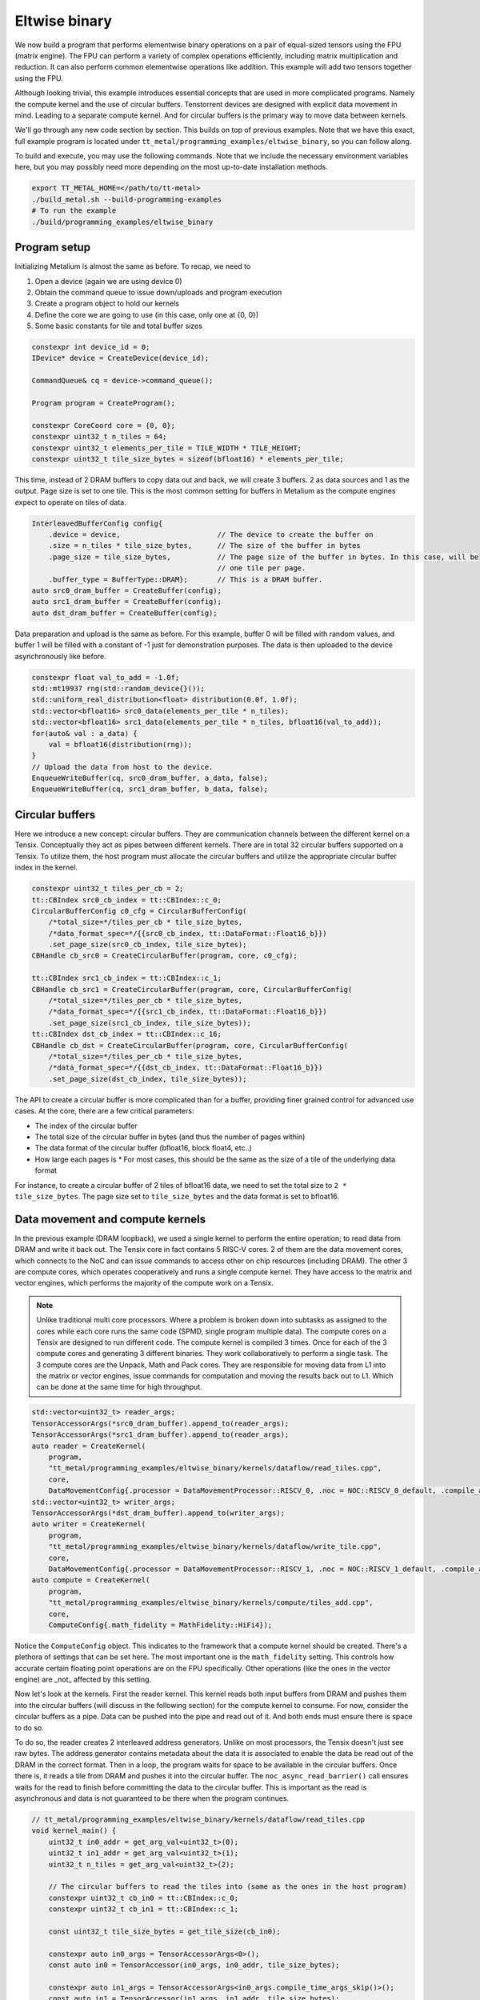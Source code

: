 .. _Eltwise binary example:

Eltwise binary
==============

We now build a program that performs elementwise binary operations on a pair of equal-sized tensors using the FPU (matrix engine). The FPU can perform a variety of complex operations efficiently, including matrix multiplication and reduction. It can also perform common elementwise operations like addition. This example will add two tensors together using the FPU.

Although looking trivial, this example introduces essential concepts that are used in more complicated programs. Namely the compute kernel and the use of circular buffers. Tenstorrent devices are designed with explicit data movement in mind. Leading to a separate compute kernel. And for circular buffers is the primary way to move data between kernels.

We'll go through any new code section by section. This builds on top of
previous examples. Note that we have this exact, full example program is located under
``tt_metal/programming_examples/eltwise_binary``, so you can follow along.

To build and execute, you may use the following commands. Note that we include
the necessary environment variables here, but you may possibly need more
depending on the most up-to-date installation methods.

.. code-block:: bash

    export TT_METAL_HOME=</path/to/tt-metal>
    ./build_metal.sh --build-programming-examples
    # To run the example
    ./build/programming_examples/eltwise_binary

Program setup
-------------

Initializing Metalium is almost the same as before. To recap, we need to

1. Open a device (again we are using device 0)
2. Obtain the command queue to issue down/uploads and program execution
3. Create a program object to hold our kernels
4. Define the core we are going to use (in this case, only one at {0, 0})
5. Some basic constants for tile and total buffer sizes

.. code-block:: cpp

    constexpr int device_id = 0;
    IDevice* device = CreateDevice(device_id);

    CommandQueue& cq = device->command_queue();

    Program program = CreateProgram();

    constexpr CoreCoord core = {0, 0};
    constexpr uint32_t n_tiles = 64;
    constexpr uint32_t elements_per_tile = TILE_WIDTH * TILE_HEIGHT;
    constexpr uint32_t tile_size_bytes = sizeof(bfloat16) * elements_per_tile;

This time, instead of 2 DRAM buffers to copy data out and back, we will create 3 buffers. 2 as data sources and 1 as the output. Page size is set to one tile. This is the most common setting for buffers in Metalium as the compute engines expect to operate on tiles of data.

.. code-block:: cpp

    InterleavedBufferConfig config{
        .device = device,                       // The device to create the buffer on
        .size = n_tiles * tile_size_bytes,      // The size of the buffer in bytes
        .page_size = tile_size_bytes,           // The page size of the buffer in bytes. In this case, will be
                                                // one tile per page.
        .buffer_type = BufferType::DRAM};       // This is a DRAM buffer.
    auto src0_dram_buffer = CreateBuffer(config);
    auto src1_dram_buffer = CreateBuffer(config);
    auto dst_dram_buffer = CreateBuffer(config);

Data preparation and upload is the same as before. For this example, buffer 0 will be filled with random values, and buffer 1 will be filled with a constant of -1 just for demonstration purposes. The data is then uploaded to the device asynchronously like before.

.. code-block:: cpp

    constexpr float val_to_add = -1.0f;
    std::mt19937 rng(std::random_device{}());
    std::uniform_real_distribution<float> distribution(0.0f, 1.0f);
    std::vector<bfloat16> src0_data(elements_per_tile * n_tiles);
    std::vector<bfloat16> src1_data(elements_per_tile * n_tiles, bfloat16(val_to_add));
    for(auto& val : a_data) {
        val = bfloat16(distribution(rng));
    }
    // Upload the data from host to the device.
    EnqueueWriteBuffer(cq, src0_dram_buffer, a_data, false);
    EnqueueWriteBuffer(cq, src1_dram_buffer, b_data, false);

Circular buffers
----------------

Here we introduce a new concept: circular buffers. They are communication channels between the different kernel on a Tensix. Conceptually they act as pipes between different kernels. There are in total 32 circular buffers supported on a Tensix. To utilize them, the host program must allocate the circular buffers and utilize the appropriate circular buffer index in the kernel.



.. code-block:: cpp

    constexpr uint32_t tiles_per_cb = 2;
    tt::CBIndex src0_cb_index = tt::CBIndex::c_0;
    CircularBufferConfig c0_cfg = CircularBufferConfig(
        /*total_size=*/tiles_per_cb * tile_size_bytes,
        /*data_format_spec=*/{{src0_cb_index, tt::DataFormat::Float16_b}})
        .set_page_size(src0_cb_index, tile_size_bytes);
    CBHandle cb_src0 = CreateCircularBuffer(program, core, c0_cfg);

    tt::CBIndex src1_cb_index = tt::CBIndex::c_1;
    CBHandle cb_src1 = CreateCircularBuffer(program, core, CircularBufferConfig(
        /*total_size=*/tiles_per_cb * tile_size_bytes,
        /*data_format_spec=*/{{src1_cb_index, tt::DataFormat::Float16_b}})
        .set_page_size(src1_cb_index, tile_size_bytes));
    tt::CBIndex dst_cb_index = tt::CBIndex::c_16;
    CBHandle cb_dst = CreateCircularBuffer(program, core, CircularBufferConfig(
        /*total_size=*/tiles_per_cb * tile_size_bytes,
        /*data_format_spec=*/{{dst_cb_index, tt::DataFormat::Float16_b}})
        .set_page_size(dst_cb_index, tile_size_bytes));

The API to create a circular buffer is more complicated than for a buffer, providing finer grained control for advanced use cases. At the core, there are a few critical parameters:

* The index of the circular buffer
* The total size of the circular buffer in bytes (and thus the number of pages within)
* The data format of the circular buffer (bfloat16, block float4, etc..)
* How large each pages is
  * For most cases, this should be the same as the size of a tile of the underlying data format

For instance, to create a circular buffer of 2 tiles of bfloat16 data, we need to set the total size to ``2 * tile_size_bytes``. The page size set to ``tile_size_bytes`` and the data format is set to bfloat16.

Data movement and compute kernels
---------------------------------

In the previous example (DRAM loopback), we used a single kernel to perform the entire operation; to read data from DRAM and write it back out. The Tensix core in fact contains 5 RISC-V cores. 2 of them are the data movement cores, which connects to the NoC and can issue commands to access other on chip resources (including DRAM). The other 3 are compute cores, which operates cooperatively and runs a single compute kernel. They have access to the matrix and vector engines, which performs the majority of the compute work on a Tensix.

.. note::
    Unlike traditional multi core processors. Where a problem is broken down into subtasks as assigned to the cores while each core runs the same code (SPMD, single program multiple data). The compute cores on a Tensix are designed to run different code. The compute kernel is compiled 3 times. Once for each of the 3 compute cores and generating 3 different binaries.  They work collaboratively to perform a single task. The 3 compute cores are the Unpack, Math and Pack cores. They are responsible for moving data from L1 into the matrix or vector engines, issue commands for computation and moving the results back out to L1. Which can be done at the same time for high throughput.

.. code-block:: cpp

    std::vector<uint32_t> reader_args;
    TensorAccessorArgs(*src0_dram_buffer).append_to(reader_args);
    TensorAccessorArgs(*src1_dram_buffer).append_to(reader_args);
    auto reader = CreateKernel(
        program,
        "tt_metal/programming_examples/eltwise_binary/kernels/dataflow/read_tiles.cpp",
        core,
        DataMovementConfig{.processor = DataMovementProcessor::RISCV_0, .noc = NOC::RISCV_0_default, .compile_args = reader_args});
    std::vector<uint32_t> writer_args;
    TensorAccessorArgs(*dst_dram_buffer).append_to(writer_args);
    auto writer = CreateKernel(
        program,
        "tt_metal/programming_examples/eltwise_binary/kernels/dataflow/write_tile.cpp",
        core,
        DataMovementConfig{.processor = DataMovementProcessor::RISCV_1, .noc = NOC::RISCV_1_default, .compile_args = writer_args});
    auto compute = CreateKernel(
        program,
        "tt_metal/programming_examples/eltwise_binary/kernels/compute/tiles_add.cpp",
        core,
        ComputeConfig{.math_fidelity = MathFidelity::HiFi4});

Notice the ``ComputeConfig`` object. This indicates to the framework that a compute kernel should be created. There's a plethora of settings that can be set here. The most important one is the ``math_fidelity`` setting. This controls how accurate certain floating point operations are on the FPU specifically. Other operations (like the ones in the vector engine) are _not_ affected by this setting.

Now let's look at the kernels. First the reader kernel. This kernel reads both input buffers from DRAM and pushes them into the circular buffers (will discuss in the following section) for the compute kernel to consume. For now, consider the circular buffers as a pipe. Data can be pushed into the pipe and read out of it. And both ends must ensure there is space to do so.

To do so, the reader creates 2 interleaved address generators. Unlike on most processors, the Tensix doesn't just see raw bytes. The address generator contains metadata about the data it is associated to enable the data be read out of the DRAM in the correct format. Then in a loop, the program waits for space to be available in the circular buffers. Once there is, it reads a tile from DRAM and pushes it into the circular buffer. The ``noc_async_read_barrier()`` call ensures waits for the read to finish before committing the data to the circular buffer. This is important as the read is asynchronous and data is not guaranteed to be there when the program continues.

.. code-block:: cpp

    // tt_metal/programming_examples/eltwise_binary/kernels/dataflow/read_tiles.cpp
    void kernel_main() {
        uint32_t in0_addr = get_arg_val<uint32_t>(0);
        uint32_t in1_addr = get_arg_val<uint32_t>(1);
        uint32_t n_tiles = get_arg_val<uint32_t>(2);

        // The circular buffers to read the tiles into (same as the ones in the host program)
        constexpr uint32_t cb_in0 = tt::CBIndex::c_0;
        constexpr uint32_t cb_in1 = tt::CBIndex::c_1;

        const uint32_t tile_size_bytes = get_tile_size(cb_in0);

        constexpr auto in0_args = TensorAccessorArgs<0>();
        const auto in0 = TensorAccessor(in0_args, in0_addr, tile_size_bytes);

        constexpr auto in1_args = TensorAccessorArgs<in0_args.compile_time_args_skip()>();
        const auto in1 = TensorAccessor(in1_args, in1_addr, tile_size_bytes);

        for (uint32_t i = 0; i < n_tiles; i++) {
            cb_reserve_back(cb_in0, 1);
            cb_reserve_back(cb_in1, 1);

            noc_async_read_tile(i, in0, get_write_ptr(cb_in0));
            noc_async_read_tile(i, in1, get_write_ptr(cb_in1));

            // Wait until tile reads are done
            noc_async_read_barrier();
            cb_push_back(cb_in0, 1);
            cb_push_back(cb_in1, 1);
        }
    }

The compute kernel is a bit more complicated. It is responsible for performing the actual computation. After the initialization calls to configure the matrix engine to perform addition on the input tiles, it enters a loop then waits for the destination registers to be available. Please refer to the Programming Model section for more information on this. In short, the destination registers are a set of 16 registers that are used send data in and out of the computation engines. 8 of them can be used at a time. Once the destination registers are available, it waits for the reader kernel to make data available in the circular buffers. Once there is data, it adds the first tile from each buffer together and writes the result to destination register 0. Wait for space on the output circular buffer, and pushes the computed tile into it. Finally, it marks the input as consumed, output as produced and computation done.

.. code-block:: cpp

    // tt_metal/programming_examples/eltwise_binary/kernels/compute/tiles_add.cpp
    namespace NAMESPACE {
    void MAIN {
        uint32_t n_tiles = get_arg_val<uint32_t>(0);

        constexpr auto cb_in0 = tt::CBIndex::c_0;
        constexpr auto cb_in1 = tt::CBIndex::c_1;
        constexpr auto cb_out0 = tt::CBIndex::c_16;

        constexpr uint32_t dst_reg_id = 0;

        binary_op_init_common(cb_in0, cb_in1, cb_out0);
        add_tiles_init(cb_in0, cb_in1);

        // Loop over all the tiles and perform the computation
        for (uint32_t i = 0; i < n_tiles; i++) {
            acquire_dst();
            cb_wait_front(cb_in0, 1);
            cb_wait_front(cb_in1, 1);

            add_tiles(cb_in0, cb_in1, /*offset_0*/0, /*offset_1*/0, dst_reg_id);

            cb_reserve_back(cb_out0, 1);
            pack_tile(dst_reg, cb_out0); // copy result to out0
            cb_push_back(cb_out0, 1);
            cb_pop_front(cb_in0, 1);
            cb_pop_front(cb_in1, 1);
            release_dst();
        }
    }
    }

The writer kernel looks similar to the reader kernel. Instead of reading, it writes data back into DRAM and uses the appropriate API to do so.


.. code-block:: cpp

    // tt_metal/programming_examples/eltwise_binary/kernels/dataflow/write_tile.cpp
    void kernel_main() {
        uint32_t out_addr = get_arg_val<uint32_t>(0);
        uint32_t n_tiles = get_arg_val<uint32_t>(1);

        // same as the one in the host program
        constexpr uint32_t cb_out0 = tt::CBIndex::c_16;

        const uint32_t tile_size_bytes = get_tile_size(cb_out0);

        constexpr auto out_args = TensorAccessorArgs<0>();
        const auto out = TensorAccessor(out_args, out_addr, tile_size_bytes);

        for (uint32_t i = 0; i < n_tiles; i++) {
            cb_wait_front(cb_out0, 1);
            noc_async_write_tile(i, out, get_read_ptr(cb_out0));
            noc_async_write_barrier();
            cb_pop_front(cb_out0, 1);
        }


Then the host program sets the kernel arguments and launches the program. There is no difference in setting the arguments for the compute kernel.

.. note::
    Unlike OpenCL/CUDA. Each kernel (reader, compute and writer) can have it's own set of arguments. Furthermore, on a multi cored program (i.e. using more then 1 Tensix core), kernels within each core can have different arguments. This enables Metalium to exploit the grid like nature of the Tenstorrent processors to achieve high performance.

.. code-block:: cpp

    SetRuntimeArgs(program, reader, core, {src0_dram_buffer->address(), src1_dram_buffer->address(), n_tiles});
    SetRuntimeArgs(program, writer, core, {dst_dram_buffer->address(), n_tiles});
    SetRuntimeArgs(program, compute, core, {n_tiles});

    EnqueueProgram(cq, program, false);
    Finish(cq);

Download the result and verify output
-------------------------------------

Finally, we download the result and verify the output. Again we read the data into a vector and wait for the transfer to finish. The result is then compared to the expected output. Note that we use a loose tolerance for the comparison because of the nature of bfloat16.

.. code-block:: cpp

    std::vector<bfloat16> result_vec;
    EnqueueReadBuffer(cq, dst_dram_buffer, result_vec, /*blocking=*/true);

    constexpr float eps = 1e-2f; // loose tolerance because of the nature of bfloat16
    TT_FATAL(result_vec.size() == a_data.size(), "Result vector size mismatch");
    for (size_t i = 0; i < result_vec.size(); ++i) {
        const float expected = a_data[i].to_float() + val_to_add;
        const float actual = result_vec[i].to_float();

        if (std::abs(expected - actual) > eps) {
            pass = false;
            tt::log_error(tt::LogTest, "Result mismatch at index {}: expected {}, got {}", i, expected, actual);
        }
    }

Validation and teardown
-----------------------

.. code-block:: cpp

   pass &= CloseDevice(device);

We now use ``CloseDevice`` to teardown our device. This releases resources associated with the device.

Next we will explore the use of the vector engine (SFPU) to perform the same operation.
:ref:`Eltwise sfpu example<Eltwise sfpu example>`.
